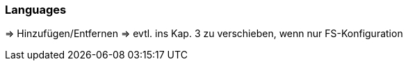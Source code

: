 [[uc_languages]]
=== Languages 
=> Hinzufügen/Entfernen
=> evtl. ins Kap. 3 zu verschieben, wenn nur FS-Konfiguration



